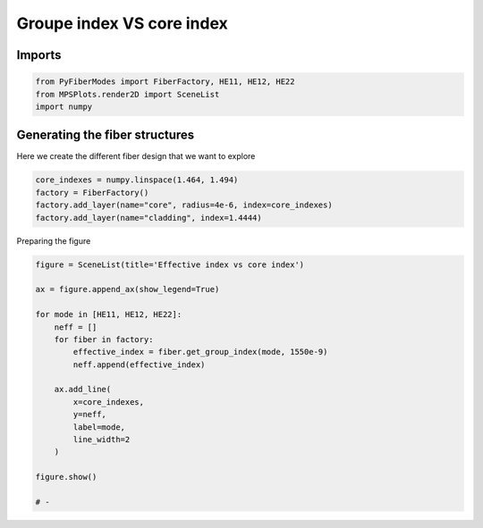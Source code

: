 
.. DO NOT EDIT.
.. THIS FILE WAS AUTOMATICALLY GENERATED BY SPHINX-GALLERY.
.. TO MAKE CHANGES, EDIT THE SOURCE PYTHON FILE:
.. "gallery/plot_fiber_LP_modes.py"
.. LINE NUMBERS ARE GIVEN BELOW.

.. only:: html

    .. note::
        :class: sphx-glr-download-link-note

        :ref:`Go to the end <sphx_glr_download_gallery_plot_fiber_LP_modes.py>`
        to download the full example code

.. rst-class:: sphx-glr-example-title

.. _sphx_glr_gallery_plot_fiber_LP_modes.py:


Groupe index VS core index
==========================

.. GENERATED FROM PYTHON SOURCE LINES 8-10

Imports
~~~~~~~

.. GENERATED FROM PYTHON SOURCE LINES 10-14

.. code-block:: python3

    from PyFiberModes import FiberFactory, HE11, HE12, HE22
    from MPSPlots.render2D import SceneList
    import numpy








.. GENERATED FROM PYTHON SOURCE LINES 15-18

Generating the fiber structures
~~~~~~~~~~~~~~~~~~~~~~~~~~~~~~~
Here we create the different fiber design that we want to explore

.. GENERATED FROM PYTHON SOURCE LINES 18-24

.. code-block:: python3

    core_indexes = numpy.linspace(1.464, 1.494)
    factory = FiberFactory()
    factory.add_layer(name="core", radius=4e-6, index=core_indexes)
    factory.add_layer(name="cladding", index=1.4444)









.. GENERATED FROM PYTHON SOURCE LINES 25-26

Preparing the figure

.. GENERATED FROM PYTHON SOURCE LINES 26-46

.. code-block:: python3

    figure = SceneList(title='Effective index vs core index')

    ax = figure.append_ax(show_legend=True)

    for mode in [HE11, HE12, HE22]:
        neff = []
        for fiber in factory:
            effective_index = fiber.get_group_index(mode, 1550e-9)
            neff.append(effective_index)

        ax.add_line(
            x=core_indexes,
            y=neff,
            label=mode,
            line_width=2
        )

    figure.show()

    # -



.. image-sg:: /gallery/images/sphx_glr_plot_fiber_LP_modes_001.png
   :alt: Effective index vs core index
   :srcset: /gallery/images/sphx_glr_plot_fiber_LP_modes_001.png
   :class: sphx-glr-single-img


.. rst-class:: sphx-glr-script-out

 .. code-block:: none


    SceneList(unit_size=(10, 3), tight_layout=True, transparent_background=False, title='Effective index vs core index', ax_orientation='vertical')




.. rst-class:: sphx-glr-timing

   **Total running time of the script:** (0 minutes 0.286 seconds)


.. _sphx_glr_download_gallery_plot_fiber_LP_modes.py:

.. only:: html

  .. container:: sphx-glr-footer sphx-glr-footer-example




    .. container:: sphx-glr-download sphx-glr-download-python

      :download:`Download Python source code: plot_fiber_LP_modes.py <plot_fiber_LP_modes.py>`

    .. container:: sphx-glr-download sphx-glr-download-jupyter

      :download:`Download Jupyter notebook: plot_fiber_LP_modes.ipynb <plot_fiber_LP_modes.ipynb>`


.. only:: html

 .. rst-class:: sphx-glr-signature

    `Gallery generated by Sphinx-Gallery <https://sphinx-gallery.github.io>`_
